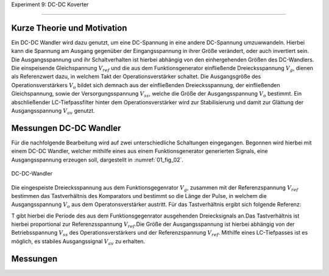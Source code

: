 Experiment 9: DC-DC Koverter

============================


Kurze Theorie und Motivation
----------------------------

Ein DC-DC Wandler wird dazu genutzt, um eine DC-Spannung in eine andere DC-Spannung umzuwwandeln. Hierbei kann die Spannung am Ausgang gegenüber der Eingangsspannung in ihrer Größe verändert, oder auch invertiert sein. Die Ausgangsspannung und ihr Schaltverhalten ist hierbei abhängig von den einhergehenden Größen des DC-Wandlers. Die einspeisende Gleichspannung :math:`V_{ref}` und die aus dem Funktionsgenerator einfließende Dreiecksspannung :math:`V_{g}`, dienen als Referenzwert dazu, in welchem Takt der Operationsverstärker schaltet. Die Ausgangsgröße des Operationsverstärkers :math:`V_{o}` bildet sich demnach aus der einfließenden Dreiecksspannung, der einfließenden Gleichspannung, sowie der Versorgungsspannung :math:`V_{ss}`, welche die Größe der Ausgangsspannung :math:`V_{o}` bestimmt. Ein abschließender LC-Tiefpassfilter hinter dem Operationsverstärker wird zur Stabilisierung und damit zur Glättung der Ausgangsspannung :math:`V_{av}` genutzt.

Messungen DC-DC Wandler
-------------

Für die nachfolgende Bearbeitung wird auf zwei unterschiedliche Schaltungen eingegangen. Begonnen wird hierbei mit einem DC-DC Wandler, welcher mithilfe eines aus einem Funktionsgenerator generierten Signals, eine Ausgangsspannung erzeugen soll, dargestellt in :numref:`01_fig_02`.

.. figure:: img/Experiment_09/Schaltung_DC_DC.png
	 :name: 01_fig_01
	 :align: center

	 DC-DC-Wandler

Die eingespeiste Dreiecksspannung aus dem Funktionsgegenrator :math:`V_{g}`, zusammen mit der Referenzspannung :math:`V_{ref}` bestimmen das Tastverhältnis des Komparators und bestimmt so die Länge der Pulse, in welchem die Ausgangsspannung :math:`V_{o}` aus dem Operatonsverstärker austritt. Für das Tastverhältnis ergibt sich folgende Referenz:

.. math::
   :label: 01_eq_01

   \frac{\tau}{T} = \frac{1}{2}(1-V_{ref}/V_{p}

T gibt hierbei die Periode des aus dem Funktionsgegenrator ausgehenden Dreiecksignals an.Das Tastverhältnis ist hierbei proportional zur Referenzsspannung :math:`V_{ref}`.Die Größe der Ausgangsspannung ist hierbei abhängig von der Betriebsspannung :math:`V_{ss}` des Operationsverstärkers und der Referenzspannung :math:`V_{ref}`. Mithilfe eines LC-Tiefpasses ist es möglich, es stabiles Ausgangssignal :math:`V_{av}` zu erhalten.

Messungen
---------

